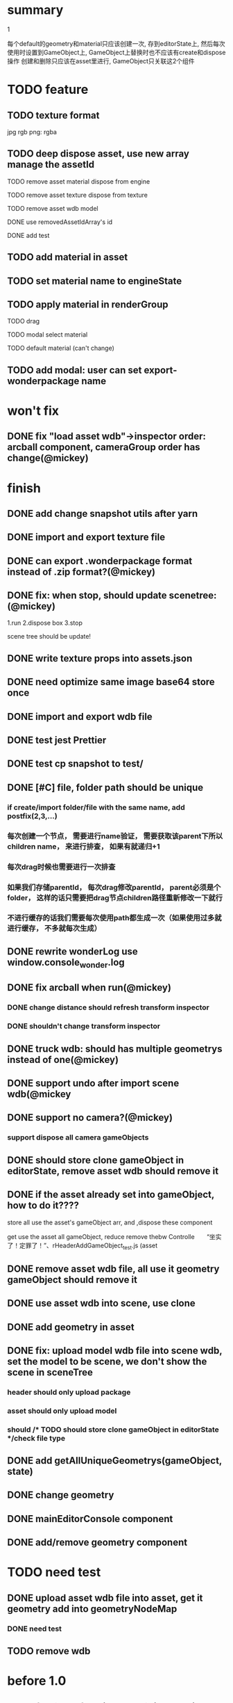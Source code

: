 * summary
***** 1
      每个default的geometry和material只应该创建一次, 存到editorState上, 
      然后每次使用时设置到GameObject上, GameObject上替换时也不应该有create和dispose操作
      创建和删除只应该在asset里进行, GameObject只关联这2个组件

* TODO feature
** TODO texture format
    jpg rgb
    png: rgba
    
** TODO deep dispose asset, use new array manage the assetId 
**** TODO remove asset material dispose from engine
**** TODO remove asset texture dispose from texture
**** TODO remove asset wdb model
**** DONE use removedAssetIdArray's id
**** DONE add test
** TODO add material in asset
** TODO set material name to engineState
** TODO apply material in renderGroup 
**** TODO drag 
**** TODO modal select material
**** TODO default material (can't change)
** TODO add modal: user can set export-wonderpackage name
* won't fix
** DONE fix "load asset wdb"->inspector order: arcball component, cameraGroup order has change(@mickey)


* finish
** DONE add change snapshot utils after yarn
** DONE import and export texture file
** DONE can export .wonderpackage format instead of .zip format?(@mickey)
** DONE fix: when stop, should update scenetree: (@mickey)
1.run
2.dispose box
3.stop

scene tree should be update!

** DONE write texture props into assets.json
** DONE need optimize same image base64 store once
** DONE import and export wdb file
** DONE test jest Prettier 
** DONE test cp snapshot to test/
** DONE [#C] file, folder path should be unique
*** if create/import folder/file with the same name, add postfix(2,3,...)
*** 每次创建一个节点， 需要进行name验证， 需要获取该parent下所以children name， 来进行排查， 如果有就递归+1
*** 每次drag时候也需要进行一次排查
*** 如果我们存储parentId， 每次drag修改parentId， parent必须是个folder， 这样的话只需要把drag节点children路径重新修改一下就行
*** 不进行缓存的话我们需要每次使用path都生成一次（如果使用过多就进行缓存， 不多就每次生成）
** DONE rewrite wonderLog use window.console_wonder.log
** DONE fix arcball when run(@mickey)
*** DONE change distance should refresh transform inspector
*** DONE shouldn't change transform inspector

** DONE truck wdb: should has multiple geometrys instead of one(@mickey)
** DONE support undo after import scene wdb(@mickey
** DONE support no camera?(@mickey)
*** support dispose all camera gameObjects
** DONE should store clone gameObject in editorState, remove asset wdb should remove it
** DONE if the asset already set into gameObject, how to do it????
**** store all use the asset's gameObject arr, and ,dispose these component
**** get use the asset all gameObject, reduce remove thebw Controlle　　“坐实了！定罪了！”、rHeaderAddGameObject_test.js (asset
** DONE remove asset wdb file, all use it geometry gameObject should remove it
** DONE use asset wdb into scene, use clone
** DONE add geometry in asset
** DONE fix: upload model wdb file into scene wdb, set the model to be scene, we don't show the scene in sceneTree
*** header should only upload package
*** asset should only upload model
*** should             /* TODO should store clone gameObject in editorState */check file type
  
** DONE add getAllUniqueGeometrys(gameObject, state)
** DONE change geometry
** DONE mainEditorConsole component
** DONE add/remove geometry component

* TODO need test 
** DONE upload asset wdb file into asset, get it geometry add into geometryNodeMap
*** DONE need test
** TODO remove wdb

* before 1.0
** TODO feat(transform inspector): improve input->select all(@mickey)
** TODO change sceneTree like unity
** TODO resize before loading error: gl not exist
** TODO load website need add loading
** TODO can dispose camera
** TODO [#C] add job script
** TODO [#C] the file should behind the folder
** TODO [#C] the folder name shouldn't be same
** TODO textureInspector 
*** TODO [#A] rename asset file->add postfix check
    
ma
